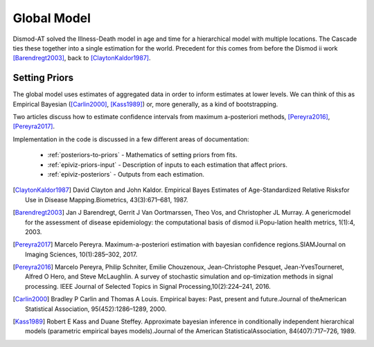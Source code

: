 .. _epiviz-global-model:

Global Model
============

Dismod-AT solved the Illness-Death model in age and time for a hierarchical
model with multiple locations. The Cascade ties these together into a single
estimation for the world. Precedent for this comes from before the
Dismod ii work [Barendregt2003]_, back to [ClaytonKaldor1987]_.


Setting Priors
--------------

The global model uses estimates of aggregated data in order to inform
estimates at lower levels. We can think of this as Empirical Bayesian
([Carlin2000]_, [Kass1989]_) or, more generally, as a kind of bootstrapping.

Two articles discuss how to estimate confidence intervals from maximum a-posteriori
methods, [Pereyra2016]_, [Pereyra2017]_.

Implementation in the code is discussed in a few different areas of documentation:

 *  :ref:`posteriors-to-priors` - Mathematics of setting priors from fits.

 *  :ref:`epiviz-priors-input` - Description of inputs to each estimation that affect priors.

 *  :ref:`epiviz-posteriors` - Outputs from each estimation.


.. [ClaytonKaldor1987] David Clayton and John Kaldor. Empirical Bayes Estimates
   of Age-Standardized Relative Risksfor Use in Disease Mapping.Biometrics, 43(3):671–681, 1987.

.. [Barendregt2003] Jan J Barendregt, Gerrit J Van Oortmarssen, Theo Vos, and
   Christopher JL Murray. A genericmodel for the assessment of disease
   epidemiology: the computational basis of dismod ii.Popu-lation health metrics, 1(1):4, 2003.

.. [Pereyra2017] Marcelo Pereyra. Maximum-a-posteriori estimation with bayesian
   confidence regions.SIAMJournal on Imaging Sciences, 10(1):285–302, 2017.

.. [Pereyra2016] Marcelo Pereyra, Philip Schniter, Emilie Chouzenoux,
   Jean-Christophe Pesquet, Jean-YvesTourneret, Alfred O Hero, and Steve McLaughlin.
   A survey of stochastic simulation and op-timization methods in signal processing.
   IEEE Journal of Selected Topics in Signal Processing,10(2):224–241, 2016.

.. [Carlin2000] Bradley P Carlin and Thomas A Louis. Empirical bayes: Past,
   present and future.Journal of theAmerican Statistical Association, 95(452):1286–1289, 2000.

.. [Kass1989] Robert E Kass and Duane Steffey. Approximate bayesian inference
   in conditionally independent hierarchical models (parametric empirical
   bayes models).Journal of the American StatisticalAssociation, 84(407):717–726, 1989.
